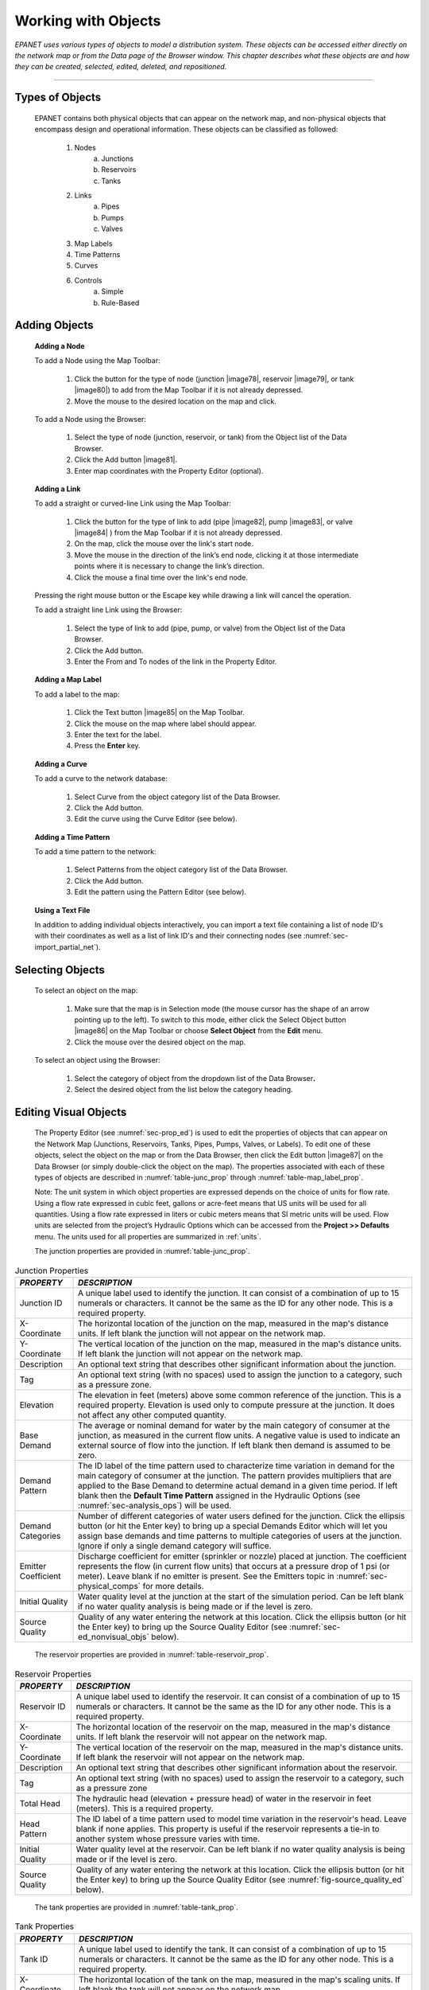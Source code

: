 .. raw:: latex

    \clearpage


.. _objects:

Working with Objects
====================

*EPANET uses various types of objects to model a distribution system.
These objects can be accessed either directly on the network map or
from the Data page of the Browser window. This chapter describes what
these objects are and how they can be created, selected, edited,
deleted, and repositioned.*

-------

.. _sec-type_objs:

Types of Objects
~~~~~~~~~~~~~~~~

   EPANET contains both physical objects that can appear on the network
   map, and non-physical objects that encompass design and operational
   information. These objects can be classified as followed:

     1. Nodes
         a. Junctions
         b. Reservoirs
         c. Tanks

     2. Links
         a. Pipes
         b. Pumps
         c. Valves

     3. Map Labels

     4. Time Patterns

     5. Curves

     6. Controls
         a. Simple
         b. Rule-Based


.. _sec-add_objs:

Adding Objects
~~~~~~~~~~~~~~

   **Adding a Node**

   To add a Node using the Map Toolbar:

      1. Click the button for the type of node (junction |image78|, reservoir
         |image79|, or tank |image80|) to add from the Map Toolbar if it is
         not already depressed.

      2. Move the mouse to the desired location on the map and click.



   To add a Node using the Browser:

      1. Select the type of node (junction, reservoir, or tank) from the
         Object list of the Data Browser.

      2. Click the Add button |image81|.

      3. Enter map coordinates with the Property Editor (optional).


   **Adding a Link**

   To add a straight or curved-line Link using the Map Toolbar:

      1. Click the button for the type of link to add (pipe |image82|, pump
         |image83|, or valve |image84| ) from the Map Toolbar if it is not
         already depressed.

      2. On the map, click the mouse over the link's start node.

      3. Move the mouse in the direction of the link’s end node, clicking it
         at those intermediate points where it is necessary to change the
         link’s direction.

      4. Click the mouse a final time over the link's end node.



   Pressing the right mouse button or the Escape key while drawing a
   link will cancel the operation.

   To add a straight line Link using the Browser:

      1. Select the type of link to add (pipe, pump, or valve) from the Object
         list of the Data Browser.

      2. Click the Add button.

      3. Enter the From and To nodes of the link in the Property Editor.



   **Adding a Map Label**

   To add a label to the map:

      1. Click the Text button |image85| on the Map Toolbar.

      2. Click the mouse on the map where label should appear.

      3. Enter the text for the label.

      4. Press the **Enter** key.



   **Adding a Curve**

   To add a curve to the network database:

      1. Select Curve from the object category list of the Data Browser.

      2. Click the Add button.

      3. Edit the curve using the Curve Editor (see below).



   **Adding a Time Pattern**

   To add a time pattern to the network:

      1. Select Patterns from the object category list of the Data Browser.

      2. Click the Add button.

      3. Edit the pattern using the Pattern Editor (see below).



   **Using a Text File**

   In addition to adding individual objects interactively, you can
   import a text file containing a list of node ID's with their
   coordinates as well as a list of link ID's and their connecting nodes
   (see :numref:`sec-import_partial_net`).

.. _sec-select_objs:

Selecting Objects
~~~~~~~~~~~~~~~~~

   To select an object on the map:

    1. Make sure that the map is in Selection mode (the mouse cursor has the
       shape of an arrow pointing up to the left). To switch to this mode,
       either click the Select Object button |image86| on the Map Toolbar or
       choose **Select Object** from the **Edit** menu.

    2. Click the mouse over the desired object on the map.



   To select an object using the Browser:

    1. Select the category of object from the dropdown list of the Data
       Browser\ **.**

    2. Select the desired object from the list below the category heading.

.. _sec-ed_visual_objs:

Editing Visual Objects
~~~~~~~~~~~~~~~~~~~~~~

   The Property Editor (see :numref:`sec-prop_ed`) is used to edit the properties
   of objects that can appear on the Network Map (Junctions, Reservoirs,
   Tanks, Pipes, Pumps, Valves, or Labels). To edit one of these
   objects, select the object on the map or from the Data Browser, then
   click the Edit button |image87| on the Data Browser (or simply
   double-click the object on the map). The properties associated with
   each of these types of objects are described in :numref:`table-junc_prop` 
   through :numref:`table-map_label_prop`.

   Note: The unit system in which object properties are expressed
   depends on the choice of units for flow rate. Using a flow rate
   expressed in cubic feet, gallons or acre-feet means that US units
   will be used for all quantities. Using a flow rate expressed in
   liters or cubic meters means that SI metric units will be used. Flow
   units are selected from the project’s Hydraulic Options which can be
   accessed from the **Project >> Defaults** menu. The units used for
   all properties are summarized in :ref:`units`.
 
   The junction properties are provided in :numref:`table-junc_prop`. 
   
.. _table-junc_prop:
.. table:: Junction Properties	

    +-----------------------------------+---------------------------------------+
    | *PROPERTY*                        | *DESCRIPTION*                         |
    +===================================+=======================================+
    | Junction ID                       | A unique label used to identify       |
    |                                   | the junction. It can consist of a     |
    |                                   | combination of up to 15 numerals      |
    |                                   | or characters. It cannot be the       |
    |                                   | same as the ID for any other          |
    |                                   | node. This is a required              |
    |                                   | property.                             |
    +-----------------------------------+---------------------------------------+
    | X-Coordinate                      | The horizontal location of the        |
    |                                   | junction on the map, measured in      |
    |                                   | the map's distance units. If left     |
    |                                   | blank the junction will not           |
    |                                   | appear on the network map.            |
    +-----------------------------------+---------------------------------------+
    | Y-Coordinate                      | The vertical location of the          |
    |                                   | junction on the map, measured in      |
    |                                   | the map's distance units. If left     |
    |                                   | blank the junction will not           |
    |                                   | appear on the network map.            |
    +-----------------------------------+---------------------------------------+
    | Description                       | An optional text string that          |
    |                                   | describes other significant           |
    |                                   | information about the junction.       |
    +-----------------------------------+---------------------------------------+
    | Tag                               | An optional text string (with no      |
    |                                   | spaces) used to assign the            |
    |                                   | junction to a category, such as a     |
    |                                   | pressure zone.                        |
    +-----------------------------------+---------------------------------------+
    | Elevation                         | The elevation in feet (meters)        |
    |                                   | above some common reference of        |
    |                                   | the junction. This is a required      |
    |                                   | property. Elevation is used only      |
    |                                   | to compute pressure at the            |
    |                                   | junction. It does not affect any      |
    |                                   | other computed quantity.              |
    +-----------------------------------+---------------------------------------+
    | Base Demand                       | The average or nominal demand for     |
    |                                   | water by the main category of         |
    |                                   | consumer at the junction, as          |
    |                                   | measured in the current flow          |
    |                                   | units. A negative value is used       |
    |                                   | to indicate an external source of     |
    |                                   | flow into the junction. If left       |
    |                                   | blank then demand is assumed to       |
    |                                   | be zero.                              |
    +-----------------------------------+---------------------------------------+
    | Demand Pattern                    | The ID label of the time pattern      |
    |                                   | used to characterize time             |
    |                                   | variation in demand for the main      |
    |                                   | category of consumer at the           |
    |                                   | junction. The pattern provides        |
    |                                   | multipliers that are applied to       |
    |                                   | the Base Demand to determine          |
    |                                   | actual demand in a given time         |
    |                                   | period. If left blank then the        |
    |                                   | **Default Time Pattern** assigned     |
    |                                   | in the Hydraulic Options (see         |
    |                                   | :numref:`sec-analysis_ops`)           |
    |                                   | will be used.                         |
    +-----------------------------------+---------------------------------------+
    | Demand Categories                 | Number of different categories of     |
    |                                   | water users defined for the           |
    |                                   | junction. Click the ellipsis          |
    |                                   | button (or hit the Enter key) to      |
    |                                   | bring up a special Demands Editor     |
    |                                   | which will let you assign base        |
    |                                   | demands and time patterns to          |
    |                                   | multiple categories of users at       |
    |                                   | the junction. Ignore if only a        |
    |                                   | single demand category will           |
    |                                   | suffice.                              |
    +-----------------------------------+---------------------------------------+
    | Emitter Coefficient               | Discharge coefficient for emitter     |
    |                                   | (sprinkler or nozzle) placed at       |
    |                                   | junction. The coefficient             |
    |                                   | represents the flow (in current       |
    |                                   | flow units) that occurs at a          |
    |                                   | pressure drop of 1 psi (or            |
    |                                   | meter). Leave blank if no emitter     |
    |                                   | is present. See the Emitters          |
    |                                   | topic in                              |
    |                                   | :numref:`sec-physical_comps`          |
    |                                   | for more details.                     |
    +-----------------------------------+---------------------------------------+
    | Initial Quality                   | Water quality level at the            |
    |                                   | junction at the start of the          |
    |                                   | simulation period. Can be left        |
    |                                   | blank if no water quality             |
    |                                   | analysis is being made or if the      |
    |                                   | level is zero.                        |
    +-----------------------------------+---------------------------------------+
    | Source Quality                    | Quality of any water entering the     |
    |                                   | network at this location. Click       |
    |                                   | the ellipsis button (or hit the       |
    |                                   | Enter key) to bring up the Source     |
    |                                   | Quality Editor (see                   |
    |                                   | :numref:`sec-ed_nonvisual_objs`       |
    |                                   | below).                               |
    +-----------------------------------+---------------------------------------+
	
..
   
   The reservoir properties are provided in :numref:`table-reservoir_prop`. 
  
.. _table-reservoir_prop:
.. table:: Reservoir Properties	
		
    +-----------------------------------+-----------------------------------+
    | *PROPERTY*                        | *DESCRIPTION*                     |
    +===================================+===================================+
    | Reservoir ID                      | A unique label used to identify   |
    |                                   | the reservoir. It can consist of  |
    |                                   | a combination of up to 15         |
    |                                   | numerals or characters. It cannot |
    |                                   | be the same as the ID for any     |
    |                                   | other node. This is a required    |
    |                                   | property.                         |
    +-----------------------------------+-----------------------------------+
    | X-Coordinate                      | The horizontal location of the    |
    |                                   | reservoir on the map, measured in |
    |                                   | the map's distance units. If left |
    |                                   | blank the reservoir will not      |
    |                                   | appear on the network map.        |
    +-----------------------------------+-----------------------------------+
    | Y-Coordinate                      | The vertical location of the      |
    |                                   | reservoir on the map, measured in |
    |                                   | the map's distance units. If left |
    |                                   | blank the reservoir will not      |
    |                                   | appear on the network map.        |
    +-----------------------------------+-----------------------------------+
    | Description                       | An optional text string that      |
    |                                   | describes other significant       |
    |                                   | information about the reservoir.  |
    +-----------------------------------+-----------------------------------+
    | Tag                               | An optional text string (with no  |
    |                                   | spaces) used to assign the        |
    |                                   | reservoir to a category, such as  |
    |                                   | a pressure zone                   |
    +-----------------------------------+-----------------------------------+
    | Total Head                        | The hydraulic head (elevation +   |
    |                                   | pressure head) of water in the    |
    |                                   | reservoir in feet (meters). This  |
    |                                   | is a required property.           |
    +-----------------------------------+-----------------------------------+
    | Head Pattern                      | The ID label of a time pattern    |
    |                                   | used to model time variation in   |
    |                                   | the reservoir's head. Leave blank |
    |                                   | if none applies. This property is |
    |                                   | useful if the reservoir           |
    |                                   | represents a tie-in to another    |
    |                                   | system whose pressure varies with |
    |                                   | time.                             |
    +-----------------------------------+-----------------------------------+
    | Initial Quality                   | Water quality level at the        |
    |                                   | reservoir. Can be left blank if   |
    |                                   | no water quality analysis is      |
    |                                   | being made or if the level is     |
    |                                   | zero.                             |
    +-----------------------------------+-----------------------------------+
    | Source Quality                    | Quality of any water entering the |
    |                                   | network at this location. Click   |
    |                                   | the ellipsis button (or hit the   |
    |                                   | Enter key) to bring up the Source |
    |                                   | Quality Editor (see               |
    |                                   | :numref:`fig-source_quality_ed`   |
    |                                   | below).                           |
    +-----------------------------------+-----------------------------------+

..

   The tank properties are provided in :numref:`table-tank_prop`.
    
.. _table-tank_prop:
.. table:: Tank Properties	
		
    +-----------------------------------+-----------------------------------+
    | *PROPERTY*                        | *DESCRIPTION*                     |
    +===================================+===================================+
    | Tank ID                           | A unique label used to identify   |
    |                                   | the tank. It can consist of a     |
    |                                   | combination of up to 15 numerals  |
    |                                   | or characters. It cannot be the   |
    |                                   | same as the ID for any other      |
    |                                   | node. This is a required          |
    |                                   | property.                         |
    +-----------------------------------+-----------------------------------+
    | X-Coordinate                      | The horizontal location of the    |
    |                                   | tank on the map, measured in the  |
    |                                   | map's scaling units. If left      |
    |                                   | blank the tank will not appear on |
    |                                   | the network map.                  |
    +-----------------------------------+-----------------------------------+
    | Y-Coordinate                      | The vertical location of the tank |
    |                                   | on the map, measured in the map's |
    |                                   | scaling units. If left blank the  |
    |                                   | tank will not appear on the       |
    |                                   | network map.                      |
    +-----------------------------------+-----------------------------------+
    | Description                       | Optional text string that         |
    |                                   | describes other significant       |
    |                                   | information about the tank.       |
    +-----------------------------------+-----------------------------------+
    | Tag                               | Optional text string (with no     |
    |                                   | spaces) used to assign the tank   |
    |                                   | to a category, such as a pressure |
    |                                   | zone                              |
    +-----------------------------------+-----------------------------------+
    | Elevation                         | Elevation above a common datum in |
    |                                   | feet (meters) of the bottom shell |
    |                                   | of the tank. This is a required   |
    |                                   | property.                         |
    +-----------------------------------+-----------------------------------+
    | Initial Level                     | Height in feet (meters) of the    |
    |                                   | water surface above the bottom    |
    |                                   | elevation of the tank at the      |
    |                                   | start of the simulation. This is  |
    |                                   | a required property.              |
    +-----------------------------------+-----------------------------------+
    | Minimum Level                     | Minimum height in feet (meters)   |
    |                                   | of the water surface above the    |
    |                                   | bottom elevation that will be     |
    |                                   | maintained. The tank will not be  |
    |                                   | allowed to drop below this level. |
    |                                   | This is a required property.      |
    +-----------------------------------+-----------------------------------+
    | Maximum Level                     | Maximum height in feet (meters)   |
    |                                   | of the water surface above the    |
    |                                   | bottom elevation that will be     |
    |                                   | maintained. The tank will not be  |
    |                                   | allowed to rise above this level. |
    |                                   | This is a required property.      |
    +-----------------------------------+-----------------------------------+
    | Diameter                          | The diameter of the tank in feet  |
    |                                   | (meters). For cylindrical tanks   |
    |                                   | this is the actual diameter. For  |
    |                                   | square or rectangular tanks it    |
    |                                   | can be an equivalent diameter     |
    |                                   | equal to 1.128 times the square   |
    |                                   | root of the cross-sectional area. |
    |                                   | For tanks whose geometry will be  |
    |                                   | described by a curve (see below)  |
    |                                   | it can be set to any value. This  |
    |                                   | is a required property.           |
    +-----------------------------------+-----------------------------------+
    | Minimum Volume                    | The volume of water in the tank   |
    |                                   | when it is at its minimum level,  |
    |                                   | in cubic feet (cubic meters).     |
    |                                   | This is an optional property,     |
    |                                   | useful mainly for describing the  |
    |                                   | bottom geometry of                |
    |                                   | non-cylindrical tanks where a     |
    |                                   | full volume versus depth curve    |
    |                                   | will not be supplied (see below). |
    +-----------------------------------+-----------------------------------+
    | Volume Curve                      | The ID label of a curve used to   |
    |                                   | describe the relation between     |
    |                                   | tank volume and water level. If   |
    |                                   | no value is supplied then the     |
    |                                   | tank is assumed to be             |
    |                                   | cylindrical.                      |
    +-----------------------------------+-----------------------------------+
    | Mixing Model                      | The type of water quality mixing  |
    |                                   | that occurs within the tank. The  |
    |                                   | choices include                   |
    |                                   |                                   |
    |                                   | • MIXED (fully mixed)             |
    |                                   |                                   |
    |                                   | • 2COMP (two-compartment mixing)  |
    |                                   |                                   |
    |                                   | • FIFO (first-in first-out plug   |
    |                                   | flow)                             |
    |                                   |                                   |
    |                                   | • LIFO (last-in first-out plug    |
    |                                   | flow)                             |
    |                                   |                                   |
    |                                   | See the Mixing Models topic in    |
    |                                   | :numref:`sec-wq_sim_model`        |
    |                                   | for more information.             |
    +-----------------------------------+-----------------------------------+
    | Mixing Fraction                   | The fraction of the tank's total  |
    |                                   | volume that comprises the         |
    |                                   | inlet-outlet compartment of the   |
    |                                   | two-compartment (2COMP) mixing    |
    |                                   | model. Can be left blank if       |
    |                                   | another type of mixing model is   |
    |                                   | employed.                         |
    +-----------------------------------+-----------------------------------+
    | Reaction Coefficient              | The bulk reaction coefficient for |
    |                                   | chemical reactions in the tank.   |
    |                                   | Time units are 1/days. Use a      |
    |                                   | positive value for growth         |
    |                                   | reactions and a negative value    |
    |                                   | for decay. Leave blank if the     |
    |                                   | Global Bulk reaction coefficient  |
    |                                   | specified in the project’s        |
    |                                   | Reactions Options will apply. See |
    |                                   | Water Quality Reactions in        |
    |                                   | :numref:`sec-wq_sim_model`        |
    |                                   | for more information.             |
    +-----------------------------------+-----------------------------------+
    | Initial Quality                   | Water quality level in the tank   |
    |                                   | at the start of the simulation.   |
    |                                   | Can be left blank if no water     |
    |                                   | quality analysis is being made or |
    |                                   | if the level is zero.             |
    +-----------------------------------+-----------------------------------+
    | Source Quality                    | Quality of any water entering the |
    |                                   | network at this location. Click   |
    |                                   | the ellipsis button (or hit the   |
    |                                   | Enter key) to bring up the Source |
    |                                   | Quality Editor (see               |
    |                                   | :numref:`fig-source_quality_ed`   |
    |                                   | below).                           |
    +-----------------------------------+-----------------------------------+

..

   The pipe properties are provided in :numref:`table-pipe_prop`.
 
.. _table-pipe_prop:
.. table:: Pipe Properties	
		
    +-----------------------------------+-----------------------------------+
    | *PROPERTY*                        | *DESCRIPTION*                     |
    +===================================+===================================+
    | Pipe ID                           | A unique label used to identify   |
    |                                   | the pipe. It can consist of a     |
    |                                   | combination of up to 15 numerals  |
    |                                   | or characters. It cannot be the   |
    |                                   | same as the ID for any other      |
    |                                   | link. This is a required          |
    |                                   | property.                         |
    +-----------------------------------+-----------------------------------+
    | Start Node                        | The ID of the node where the pipe |
    |                                   | begins. This is a required        |
    |                                   | property.                         |
    +-----------------------------------+-----------------------------------+
    | End Node                          | The ID of the node where the pipe |
    |                                   | ends. This is a required          |
    |                                   | property.                         |
    +-----------------------------------+-----------------------------------+
    | Description                       | An optional text string that      |
    |                                   | describes other significant       |
    |                                   | information about the pipe.       |
    +-----------------------------------+-----------------------------------+
    | Tag                               | An optional text string (with no  |
    |                                   | spaces) used to assign the pipe   |
    |                                   | to a category, perhaps one based  |
    |                                   | on age or material                |
    +-----------------------------------+-----------------------------------+
    | Length                            | The actual length of the pipe in  |
    |                                   | feet (meters). This is a required |
    |                                   | property.                         |
    +-----------------------------------+-----------------------------------+
    | Diameter                          | The pipe diameter in inches (mm). |
    |                                   | This is a required property.      |
    +-----------------------------------+-----------------------------------+
    | Roughness                         | The roughness coefficient of the  |
    |                                   | pipe. It is unitless for          |
    |                                   | Hazen-Williams or Chezy-Manning   |
    |                                   | roughness and has units of        |
    |                                   | millifeet (mm) for Darcy-Weisbach |
    |                                   | roughness. This is a required     |
    |                                   | property.                         |
    +-----------------------------------+-----------------------------------+
    | Loss Coefficient                  | Unitless minor loss coefficient   |
    |                                   | associated with bends, fittings,  |
    |                                   | etc. Assumed 0 if left blank.     |
    +-----------------------------------+-----------------------------------+
    | Initial Status                    | Determines whether the pipe is    |
    |                                   | initially open, closed, or        |
    |                                   | contains a check valve. If a      |
    |                                   | check valve is specified then the |
    |                                   | flow direction in the pipe will   |
    |                                   | always be from the Start node to  |
    |                                   | the End node.                     |
    +-----------------------------------+-----------------------------------+
    | Bulk Coefficient                  | The bulk reaction coefficient for |
    |                                   | the pipe. Time units are 1/days.  |
    |                                   | Use a positive value for growth   |
    |                                   | and a negative value for decay.   |
    |                                   | Leave blank if the Global Bulk    |
    |                                   | reaction coefficient from the     |
    |                                   | project’s Reaction Options will   |
    |                                   | apply. See Water Quality          |
    |                                   | Reactions in                      |
    |                                   | :numref:`sec-wq_sim_model`        |
    |                                   | for more information.             |
    +-----------------------------------+-----------------------------------+
    | Wall Coefficient                  | The wall reaction coefficient for |
    |                                   | the pipe. Time units are 1/days.  |
    |                                   | Use a positive value for growth   |
    |                                   | and a negative value for decay.   |
    |                                   | Leave blank if the Global Wall    |
    |                                   | reaction coefficient from the     |
    |                                   | project’s Reactions Options will  |
    |                                   | apply. See Water Quality          |
    |                                   | Reactions in                      |
    |                                   | :numref:`sec-wq_sim_model`        |
    |                                   | for more information.             |
    +-----------------------------------+-----------------------------------+

..

   **Note**: Pipe lengths can be automatically computed as pipes are
   added or repositioned on the network map if the **Auto-Length**
   setting is turned on. To toggle this setting On/Off either:

  - Select **Project >> Defaults** and edit the Auto-Length field on the
    Properties page of the Defaults dialog form.

  - Right-click over the Auto-Length section of the Status Bar and then
    click on the popup menu item that appears.

   Be sure to provide meaningful dimensions for the network map before
   using the Auto-Length feature (see :numref:`sec-set_map_dimensions`).

   The pump properties are provided in :numref:`table-pump_prop`.

.. _table-pump_prop:
.. table:: Pump Properties	
		
    +-----------------------------------+-----------------------------------+
    | *PROPERTY*                        | *DESCRIPTION*                     |
    +===================================+===================================+
    | Pump ID                           | A unique label used to identify   |
    |                                   | the pump. It can consist of a     |
    |                                   | combination of up to 15 numerals  |
    |                                   | or characters. It cannot be the   |
    |                                   | same as the ID for any other      |
    |                                   | link. This is a required          |
    |                                   | property.                         |
    +-----------------------------------+-----------------------------------+
    | Start Node                        | The ID of the node on the suction |
    |                                   | side of the pump. This is a       |
    |                                   | required property                 |
    +-----------------------------------+-----------------------------------+
    | End Node                          | The ID of the node on the         |
    |                                   | discharge side of the pump. This  |
    |                                   | is a required property            |
    +-----------------------------------+-----------------------------------+
    | Description                       | An optional text string that      |
    |                                   | describes other significant       |
    |                                   | information about the pump.       |
    +-----------------------------------+-----------------------------------+
    | Tag                               | An optional text string (with no  |
    |                                   | spaces) used to assign the pump   |
    |                                   | to a category, perhaps based on   |
    |                                   | age, size or location             |
    +-----------------------------------+-----------------------------------+
    | Pump Curve                        | The ID label of the pump curve    |
    |                                   | used to describe the relationship |
    |                                   | between the head delivered by the |
    |                                   | pump and the flow through the     |
    |                                   | pump. Leave blank if the pump     |
    |                                   | will be a constant energy pump    |
    |                                   | (see below).                      |
    +-----------------------------------+-----------------------------------+
    | Power                             | The power supplied by the pump in |
    |                                   | horsepower (kw). Assumes that the |
    |                                   | pump supplies the same amount of  |
    |                                   | energy no matter what the flow    |
    |                                   | is. Leave blank if a pump curve   |
    |                                   | will be used instead. Use when    |
    |                                   | pump curve information is not     |
    |                                   | available.                        |
    +-----------------------------------+-----------------------------------+
    | Speed                             | The relative speed setting of the |
    |                                   | pump (unitless). For example, a   |
    |                                   | speed setting of 1.2 implies that |
    |                                   | the rotational speed of the pump  |
    |                                   | is 20% higher than the normal     |
    |                                   | setting.                          |
    +-----------------------------------+-----------------------------------+
    | Pattern                           | The ID label of a time pattern    |
    |                                   | used to control the pump's        |
    |                                   | operation. The multipliers of the |
    |                                   | pattern are equivalent to speed   |
    |                                   | settings. A multiplier of zero    |
    |                                   | implies that the pump will be     |
    |                                   | shut off during the corresponding |
    |                                   | time period. Leave blank if not   |
    |                                   | applicable.                       |
    +-----------------------------------+-----------------------------------+
    | Initial Status                    | State of the pump (open or        |
    |                                   | closed) at the start of the       |
    |                                   | simulation period.                |
    +-----------------------------------+-----------------------------------+
    | Efficiency Curve                  | The ID label of the curve that    |
    |                                   | represents the pump's             |
    |                                   | wire-to-water efficiency (in      |
    |                                   | percent) as a function of flow    |
    |                                   | rate. This information is used    |
    |                                   | only to compute energy usage.     |
    |                                   | Leave blank if not applicable or  |
    |                                   | if the global pump efficiency     |
    |                                   | supplied with the project's       |
    |                                   | Energy Options (see               |
    |                                   | :numref:`sec-analysis_ops`)       |
    |                                   | will be used.                     |
    +-----------------------------------+-----------------------------------+
    | Energy Price                      | The average or nominal price of   |
    |                                   | energy in monetary units per      |
    |                                   | kw-hr. Used only for computing    |
    |                                   | the cost of energy usage. Leave   |
    |                                   | blank if not applicable or if the |
    |                                   | global value supplied with the    |
    |                                   | project's Energy Options          |
    |                                   | (:numref:`sec-analysis_ops`)      |
    |                                   | will be used.                     |
    +-----------------------------------+-----------------------------------+
    | Price Pattern                     | The ID label of the time pattern  |
    |                                   | used to describe the variation in |
    |                                   | energy price throughout the day.  |
    |                                   | Each multiplier in the pattern is |
    |                                   | applied to the pump's Energy      |
    |                                   | Price to determine a time-of-day  |
    |                                   | pricing for the corresponding     |
    |                                   | period. Leave blank if not        |
    |                                   | applicable or if the global       |
    |                                   | pricing pattern specified in the  |
    |                                   | project's Energy Options          |
    |                                   | (:numref:`sec-analysis_ops`)      |
    |                                   | will be used.                     |
    +-----------------------------------+-----------------------------------+

..

   The valve properties are provided in :numref:`table-valve_prop`.
 
.. _table-valve_prop:
.. table:: Valve Properties	
		
    +-----------------------------------+-----------------------------------+
    | *PROPERTY*                        | *DESCRIPTION*                     |
    +===================================+===================================+
    | ID Label                          | A unique label used to identify   |
    |                                   | the valve. It can consist of a    |
    |                                   | combination of up to 15 numerals  |
    |                                   | or characters. It cannot be the   |
    |                                   | same as the ID for any other      |
    |                                   | link. This is a required          |
    |                                   | property.                         |
    +-----------------------------------+-----------------------------------+
    | Start Node                        | The ID of the node on the nominal |
    |                                   | upstream or inflow side of the    |
    |                                   | valve. (PRVs and PSVs maintain    |
    |                                   | flow in only a single direction.) |
    |                                   | This is a required property.      |
    +-----------------------------------+-----------------------------------+
    | End Node                          | The ID of the node on the nominal |
    |                                   | downstream or discharge side of   |
    |                                   | the valve. This is a required     |
    |                                   | property.                         |
    +-----------------------------------+-----------------------------------+
    | Description                       | An optional text string that      |
    |                                   | describes other significant       |
    |                                   | information about the valve.      |
    +-----------------------------------+-----------------------------------+
    | Tag                               | An optional text string (with no  |
    |                                   | spaces) used to assign the valve  |
    |                                   | to a category, perhaps based on   |
    |                                   | type or location.                 |
    +-----------------------------------+-----------------------------------+
    | Diameter                          | The valve diameter in inches      |
    |                                   | (mm). This is a required          |
    |                                   | property.                         |
    +-----------------------------------+-----------------------------------+
    | Type                              | The valve type (PRV, PSV, PBV,    |
    |                                   | FCV, TCV, or GPV). See Valves in  |
    |                                   | :numref:`sec-physical_comps`      |
    |                                   | for descriptions of               |
    |                                   | the various types of valves. This |
    |                                   | is a required property.           |
    +-----------------------------------+-----------------------------------+
    | Setting                           | A required parameter for each     |
    |                                   | valve type that describes its     |
    |                                   | operational setting:              |
    |                                   |                                   |
    |                                   | - PRV - Pressure (psi or m)       |
    |                                   | - PSV - Pressure (psi or m)       |
    |                                   | - PBV - Pressure (psi or m)       |
    |                                   | - FCV - Flow (flow units)         |
    |                                   | - TCV - Loss Coeff (unitless)     |
    |                                   | - GPV - ID of head loss curve     |
    +-----------------------------------+-----------------------------------+
    | Loss Coefficient                  | Unitless minor loss coefficient   |
    |                                   | that applies when the valve is    |
    |                                   | completely opened. Assumed 0 if   |
    |                                   | left blank.                       |
    +-----------------------------------+-----------------------------------+
    | Fixed Status                      | Valve status at the start of the  |
    |                                   | simulation. If set to OPEN or     |
    |                                   | CLOSED then the control setting   |
    |                                   | of the valve is ignored and the   |
    |                                   | valve behaves as an open or       |
    |                                   | closed link, respectively. If set |
    |                                   | to NONE, then the valve will      |
    |                                   | behave as intended. A valve's     |
    |                                   | fixed status and its setting can  |
    |                                   | be made to vary throughout a      |
    |                                   | simulation by the use of control  |
    |                                   | statements. If a valve's status   |
    |                                   | was fixed to OPEN/CLOSED, then it |
    |                                   | can be made active again using a  |
    |                                   | control that assigns a new        |
    |                                   | numerical setting to it.          |
    +-----------------------------------+-----------------------------------+

..

   The map label properties are provided in :numref:`table-map_label_prop`.
 
.. _table-map_label_prop:
.. table:: Map Label Properties	
		
    +-----------------------------------+-----------------------------------+
    | *PROPERTY*                        | *DESCRIPTION*                     |
    +===================================+===================================+
    | Text                              | The label's text.                 |
    +-----------------------------------+-----------------------------------+
    | X-Coordinate                      | The horizontal location of the    |
    |                                   | upper left corner of the label on |
    |                                   | the map, measured in the map's    |
    |                                   | scaling units. This is a required |
    |                                   | property.                         |
    +-----------------------------------+-----------------------------------+
    | Y-Coordinate                      | The vertical location of the      |
    |                                   | upper left corner of the label on |
    |                                   | the map, measured in the map's    |
    |                                   | scaling units. This is a required |
    |                                   | property.                         |
    +-----------------------------------+-----------------------------------+
    | Anchor Node                       | ID of node that serves as the     |
    |                                   | label's anchor point (see Note 1  |
    |                                   | below). Leave blank if label will |
    |                                   | not be anchored.                  |
    +-----------------------------------+-----------------------------------+
    | Meter Type                        | Type of object being metered by   |
    |                                   | the label (see Note 2 below).     |
    |                                   | Choices are None, Node, or Link.  |
    +-----------------------------------+-----------------------------------+
    | Meter ID                          | ID of the object (Node or Link)   |
    |                                   | being metered.                    |
    +-----------------------------------+-----------------------------------+
    | Font                              | Launches a Font dialog that       |
    |                                   | allows selection of the label's   |
    |                                   | font, size, and style.            |
    +-----------------------------------+-----------------------------------+

..

  Notes:


    1. A label's anchor node property is used to anchor the label relative
       to a given location on the map. When the map is zoomed in, the label
       will appear the same distance from its anchor node as it did under
       the full extent view. This feature prevents labels from wandering too
       far away from the objects they were meant to describe when a map is
       zoomed.

    2. The Meter Type and ID properties determine if the label will act as a
       meter. Meter labels display the value of the current viewing
       parameter (chosen from the Map Browser) underneath the label text.
       The Meter Type and ID must refer to an existing node or link in the
       network. Otherwise, only the label text appears.


.. _sec-ed_nonvisual_objs:

Editing Non-Visual Objects
~~~~~~~~~~~~~~~~~~~~~~~~~~

   Curves, Time Patterns, and Controls have special editors that are
   used to define their properties. To edit one of these objects, select
   the object from the Data Browser and then click the Edit button
   |image88|. In addition, the Property Editor for Junctions contains an
   ellipsis button in the field for Demand Categories that brings up a
   special Demand Editor when clicked. Similarly, the Source Quality
   field in the Property Editor for Junctions, Reservoirs, and Tanks has
   a button that launches a special Source Quality editor. Each of these
   specialized editors is described next.


**Curve Editor**

   The Curve Editor is a dialog form as shown in :numref:`fig-curve_ed`. To use the
   Curve Editor, enter values for the following items (:numref:`table-curve_ed_prop`):

.. _table-curve_ed_prop:
.. table:: Curve Editor Properties	
		
    +-------------+--------------------------------------------------------------+
    | *ITEM*      | *DESCRIPTION*                                                |
    +=============+==============================================================+
    | Curve ID    | ID label of the curve (maximum of 15 numerals or characters) |
    +-------------+--------------------------------------------------------------+
    | Description | Optional description of what the curve represents            |
    +-------------+--------------------------------------------------------------+
    | Curve Type  | Type of curve                                                |
    +-------------+--------------------------------------------------------------+
    | X-Y Data    | X-Y data points for the curve                                |
    +-------------+--------------------------------------------------------------+

..

   As you move between cells in the X-Y data table (or press the Enter
   key) the curve is redrawn in the preview window. For single- and
   three-point pump curves, the equation generated for the curve will be
   displayed in the Equation box. Click the **OK** button to accept the
   curve or the **Cancel** button to cancel your entries. You can also
   click the **Load** button to load in curve data that was previously
   saved to file or click the **Save** button to save the current
   curve's data to a file.
  
   .. _fig-curve_ed:
   .. figure:: media/image17.png
      :alt: Curve Editor in EPANET
   
      Curve editor.
   ..
   
**Pattern Editor**

   The Pattern Editor, displayed in :numref:`fig-pattern_ed`, edits the properties of
   a time pattern object. To use the Pattern Editor enter values for the
   following items (:numref:`table-pattern_ed_prop`):

.. _table-pattern_ed_prop:
.. table:: Pattern Editor Properties	
	  
    +-----------------------------------+-----------------------------------+
    | *ITEM*                            | *DESCRIPTION*                     |
    +===================================+===================================+
    | Pattern ID                        | ID label of the pattern (maximum  |
    |                                   | of 15 numerals or characters)     |
    +-----------------------------------+-----------------------------------+
    | Description                       | Optional description of what the  |
    |                                   | pattern represents                |
    +-----------------------------------+-----------------------------------+
    | Multipliers                       | Multiplier value for each time    |
    |                                   | period of the pattern.            |
    +-----------------------------------+-----------------------------------+

..

   As multipliers are entered, the preview chart is redrawn to provide a
   visual depiction of the pattern. If you reach the end of the
   available Time Periods when entering multipliers, simply hit the
   **Enter** key to add on another period. When finished editing, click
   the **OK** button to accept the pattern or the **Cancel** button to
   cancel your entries. You can also click the **Load** button to load
   in pattern data that was previously saved to file or click the
   **Save** button to save the current pattern's data to a file.
 
   .. figure:: media/image22.png
      :alt: Pattern Editor in EPANET
   
      Pattern editor.
   ..
 
**Controls Editor**

   The Controls Editor, shown in :numref:`fig-controls_ed`, is a text editor window
   used to edit both simple and rule-based controls. It has a standard
   text-editing menu that is activated by right-clicking anywhere in the
   Editor. The menu contains commands for Undo, Cut, Copy, Paste,
   Delete, and Select All.
 
   .. _fig-controls_ed:
   .. figure:: media/image62.png
      :alt: Controls Editor in EPANET
   
      Controls editor.
   ..
 
**Demand Editor**

   The Demand Editor is pictured in :numref:`fig-demand_ed`. It is used to assign
   base demands and time patterns when there is more than one category
   of water user at a junction. The editor is invoked from the Property
   Editor by clicking the ellipsis button (or hitting the Enter key)
   when the Demand Categories field has the focus.

   The editor is a table containing three columns. Each category of
   demand is entered as a new row in the table. The columns contain the
   following information:

    -  *Base Demand*: baseline or average demand for the category (required)

    -  *Time Pattern*: ID label of time pattern used to allow demand to vary with time (optional)

    -  *Category*: text label used to identify the demand category (optional)
 
   .. _fig-demand_ed:
   .. figure:: media/image63.png
      :alt: Demand Editor in EPANET
   
      Demand editor.
   ..
 
   The table initially is sized for 10 rows. If additional rows are
   needed select any cell in the last row and hit the **Enter** key.

   **Note**: By convention, the demand placed in the first row of the
   editor will be considered the main category for the junction and will
   appear in the Base Demand field of the Property Editor.


**Source Quality Editor**

   The Source Quality Editor is a pop-up dialog used to describe the
   quality of source flow entering the network at a specific node. This
   source might represent the main treatment works, a well head or
   satellite treatment facility, or an unwanted contaminant intrusion.
   The dialog form, shown in :numref:`fig-source_quality_ed`, contains the following fields 
   (:numref:`table-source_quality_ed`):
 
   .. _fig-source_quality_ed:
   .. figure:: media/image64.png
      :alt: Source Quality Editor in EPANET
   
      Source quality editor.
   ..

.. _table-source_quality_ed:
.. table:: Source Quality Editor Properties	 
	 
    +-----------------------------------+-----------------------------------+
    | *FIELD*                           | *DESCRIPTION*                     |
    +===================================+===================================+
    | Source Type                       | Select either:                    |
    |                                   |                                   |
    |                                   | -  Concentration                  |
    |                                   |                                   |
    |                                   | -  Mass Booster                   |
    |                                   |                                   |
    |                                   | -  Flow Paced Booster             |
    |                                   |                                   |
    |                                   | -  Setpoint Booster               |
    +-----------------------------------+-----------------------------------+
    | Source Quality                    | Baseline or average concentration |
    |                                   | (or mass flow rate per minute) of |
    |                                   | source – leave blank to remove    |
    |                                   | the source                        |
    +-----------------------------------+-----------------------------------+
    | Quality Pattern                   | ID label of time pattern used to  |
    |                                   | make source quality vary with     |
    |                                   | time – leave blank if not         |
    |                                   | applicable                        |
    +-----------------------------------+-----------------------------------+

..

   A water quality source can be designated as a concentration or
   booster source.

  -  A **concentration source** fixes the concentration of any external
     inflow entering the network, such as flow from a reservoir or from a
     negative demand placed at a junction.

  -  A **mass booster source** adds a fixed mass flow to that entering the
     node from other points in the network.

  -  A **flow paced booster source** adds a fixed concentration to that
     resulting from the mixing of all inflow to the node from other points
     in the network.

  -  A **setpoint booster source** fixes the concentration of any flow
     leaving the node (as long as the concentration resulting from all
     inflow to the node is below the setpoint).


   The concentration-type source is best used for nodes that represent
   source water supplies or treatment works (e.g., reservoirs or nodes
   assigned a negative demand). The booster-type source is best used to
   model direct injection of a tracer or additional disinfectant into
   the network or to model a contaminant intrusion.

.. _sec-copy_objs:

Copying and Pasting Objects
~~~~~~~~~~~~~~~~~~~~~~~~~~~

   The properties of an object displayed on the Network Map can be
   copied and pasted into another object from the same category. To copy
   the properties of an object to EPANET's internal clipboard:

      1. Right-click the object on the map.

      2. Select **Copy** from the pop-up menu that appears.


   To paste copied properties into an object:

      1. Right-click the object on the map.

      2. Select **Paste** from the pop-up menu that appears.

.. _sec-shape_links:

Shaping and Reversing Links
~~~~~~~~~~~~~~~~~~~~~~~~~~~~

   Links can be drawn as polylines containing any number of
   straight-line segments that add change of direction and curvature to
   the link. Once a link has been drawn on the map, interior points that
   define these line segments can be added, deleted, and moved (see
   :numref:`fig-reshape_link`). To edit the interior points of a link:

      1. Select the link to edit on the Network Map and click |image94| on the
         Map Toolbar (or select **Edit >> Select Vertex** from the Menu Bar,
         or right-click on the link and select **Vertices** from the popup
         menu).

      2. The mouse pointer will change shape to an arrow tip, and any existing
         vertex points on the link will be displayed with small handles around
         them. To select a particular vertex, click the mouse over it.

      3. To add a new vertex to the link, right-click the mouse and select
         **Add Vertex** from the popup menu (or simply press the **Insert**
         key on the keyboard).

      4. To delete the currently selected vertex, right-click the mouse and
         select **Delete Vertex** from the popup menu (or simply press the
         **Delete** key on the keyboard).

      5. To move a vertex to another location, drag it with the left mouse
         button held down to its new position.

      6. While in Vertex Selection mode you can begin editing the vertices for
         another link by clicking on the link. To leave Vertex Selection mode,
         right-click on the map and select **Quit Editing** from the popup
         menu, or select any other button on the Map Toolbar.
 
   .. _fig-reshape_link:
   .. figure:: media/image65.png
      :alt: Reshaping a Link in EPANET
   
      Reshaping a link.
   ..

   A link can also have its direction reversed (i.e., its end nodes
   switched) by right- clicking on it and selecting **Reverse** from the
   pop-up menu that appears. This is useful for re-orienting pumps and
   valves that originally were added in the wrong direction.

.. _sec-delete_obj:

Deleting an Object
~~~~~~~~~~~~~~~~~~

   To delete an object:

      1.  Select the object on the map or from the Data Browser.

      2. Either:

          -  Click |image96| on the Standard Toolbar

          -  Click the same button on the Data Browser

          -  Press the **Delete** key on the keyboard

      **Note**: You can require that all deletions be confirmed before they
      take effect. See the General Preferences page of the Program
      Preferences dialog box described in :numref:`sec-prog_pref`.

.. _sec-move_obj:

Moving an Object
~~~~~~~~~~~~~~~~

   To move a node or label to another location on the map:

      1. Select the node or label.

      2. With the left mouse button held down over the object, drag it to its
         new location.

      3. Release the left button.


   Alternatively, new X and Y coordinates for the object can be typed in
   manually in the Property Editor. Whenever a node is moved all links
   connected to it are moved as well.

.. _sec-select_group_objs:

Selecting a Group of Objects
~~~~~~~~~~~~~~~~~~~~~~~~~~~~

   To select a group of objects that lie within an irregular region of
   the network map:

      1. Select **Edit >> Select Region** or click |image97| on the Map
         Toolbar.

      2. Draw a polygon fence line around the region of interest on the map
         by clicking the left mouse button at each successive vertex of the
         polygon.

      3. Close the polygon by clicking the right button or by pressing the
         **Enter** key; Cancel the selection by pressing the **Escape** key.

   To select all objects currently in view on the map select **Edit >>
   Select All**. (Objects outside the current viewing extent of the map
   are not selected.)

   Once a group of objects has been selected, you can edit a common
   property (see the following section) or delete the selected objects
   from the network. To do the latter, click |image98| or press the
   **Delete** key.

.. _sec-ed_group_objs:

Editing a Group of Objects
~~~~~~~~~~~~~~~~~~~~~~~~~~

   To edit a property for a group of objects:

      1. Select the region of the map that will contain the group of objects
         to be edited using the method described in previous section.

      2. Select **Edit >> Group Edit** from the Menu Bar.

      3. Define what to edit in the Group Edit dialog form that appears.



   The Group Edit dialog form, shown in :numref:`fig-group_ed_dialog`, is used to modify a
   property for a selected group of objects. To use the dialog form:

      1. Select a category of object (Junctions or Pipes) to edit.

      2. Check the "with" box if you want to add a filter that will limit the
         objects selected for editing. Select a property, relation and value
         that define the filter. An example might be "with Diameter below 12".

      3. Select the type of change to make - Replace, Multiply, or Add To.

      4. Select the property to change.

      5. Enter the value that should replace, multiply, or be added to the
         existing value.

      6. Click **OK** to execute the group edit.
   
   .. _fig-group_ed_dialog:
   .. figure:: media/image66.png
      :alt: Group Edit Dialog Window in EPANET
   
      Group edit dialog.
   ..
 


 .. include:: image_subdefs.rst
